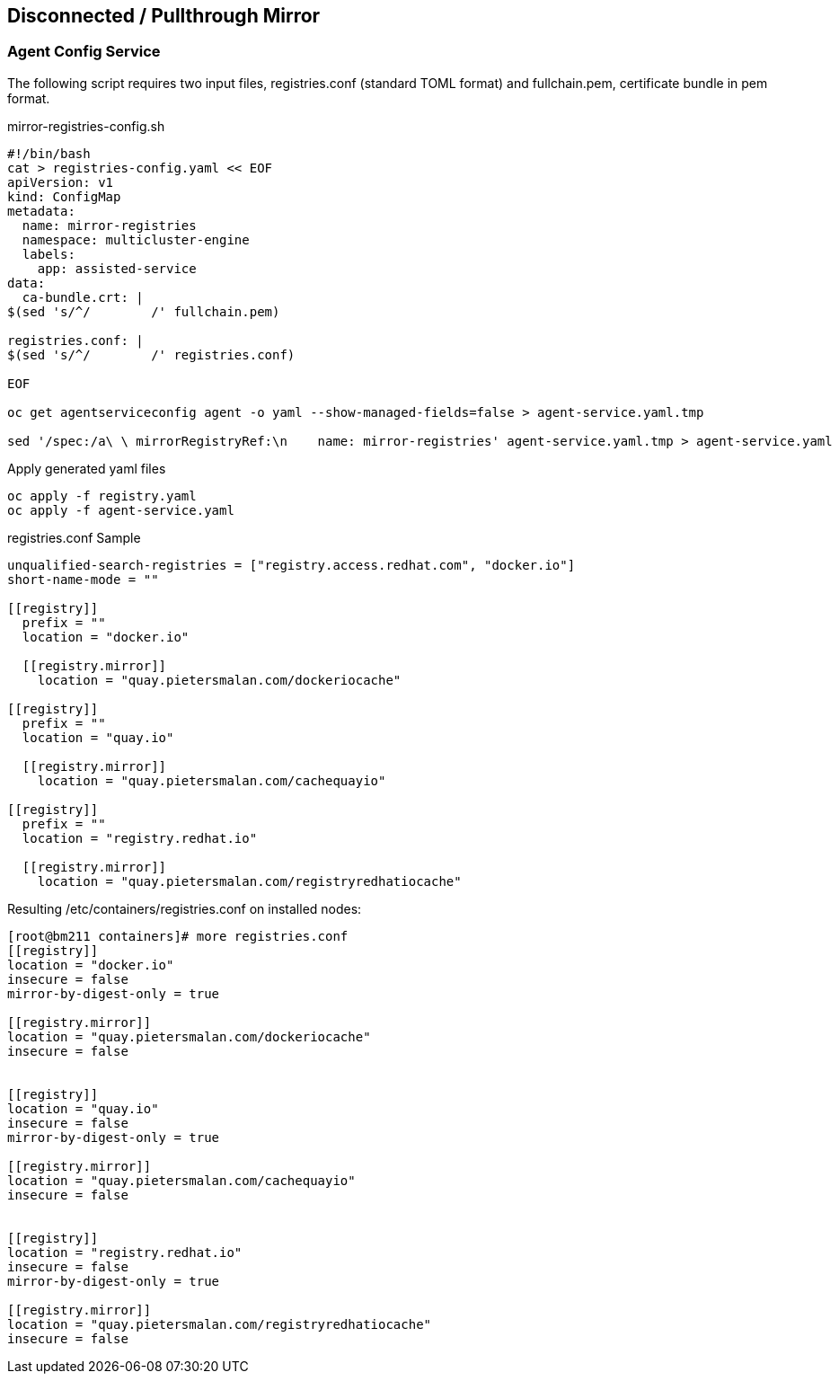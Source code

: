 == Disconnected / Pullthrough Mirror

=== Agent Config Service

The following script requires two input files, registries.conf (standard TOML format) and fullchain.pem, certificate bundle in pem format.


.mirror-registries-config.sh
----
#!/bin/bash
cat > registries-config.yaml << EOF
apiVersion: v1
kind: ConfigMap
metadata:
  name: mirror-registries
  namespace: multicluster-engine
  labels:
    app: assisted-service
data:
  ca-bundle.crt: |
$(sed 's/^/        /' fullchain.pem)

registries.conf: |
$(sed 's/^/        /' registries.conf)

EOF

oc get agentserviceconfig agent -o yaml --show-managed-fields=false > agent-service.yaml.tmp

sed '/spec:/a\ \ mirrorRegistryRef:\n    name: mirror-registries' agent-service.yaml.tmp > agent-service.yaml
----


.Apply generated yaml files
----
oc apply -f registry.yaml
oc apply -f agent-service.yaml
----

.registries.conf Sample
----
unqualified-search-registries = ["registry.access.redhat.com", "docker.io"]
short-name-mode = ""

[[registry]]
  prefix = ""
  location = "docker.io"

  [[registry.mirror]]
    location = "quay.pietersmalan.com/dockeriocache"

[[registry]]
  prefix = ""
  location = "quay.io"

  [[registry.mirror]]
    location = "quay.pietersmalan.com/cachequayio"

[[registry]]
  prefix = ""
  location = "registry.redhat.io"

  [[registry.mirror]]
    location = "quay.pietersmalan.com/registryredhatiocache"
----

.Resulting /etc/containers/registries.conf on installed nodes:
----
[root@bm211 containers]# more registries.conf
[[registry]]
location = "docker.io"
insecure = false
mirror-by-digest-only = true

[[registry.mirror]]
location = "quay.pietersmalan.com/dockeriocache"
insecure = false


[[registry]]
location = "quay.io"
insecure = false
mirror-by-digest-only = true

[[registry.mirror]]
location = "quay.pietersmalan.com/cachequayio"
insecure = false


[[registry]]
location = "registry.redhat.io"
insecure = false
mirror-by-digest-only = true

[[registry.mirror]]
location = "quay.pietersmalan.com/registryredhatiocache"
insecure = false


----
